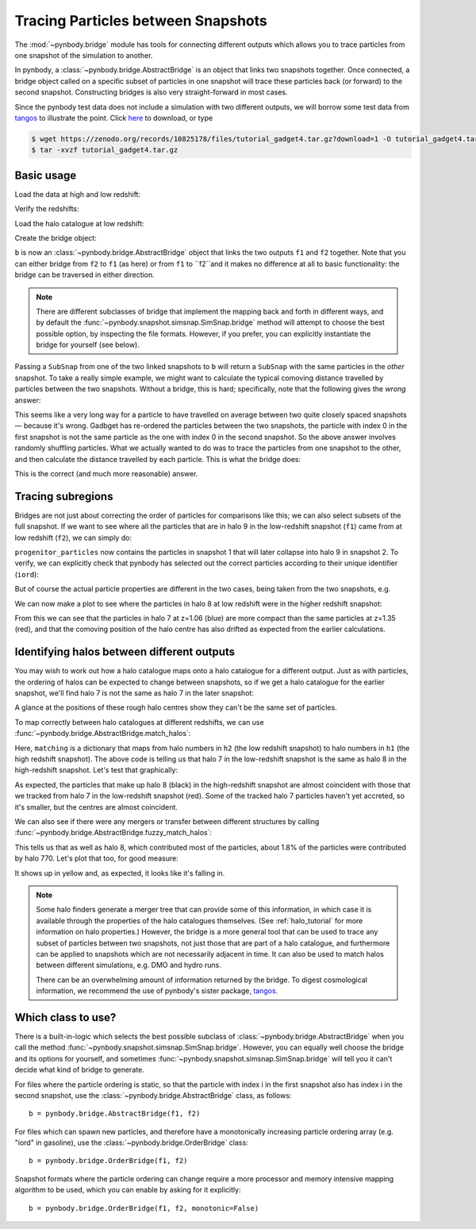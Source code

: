.. bridge tutorial

.. _bridge_tutorial:

Tracing Particles between Snapshots
===================================

The :mod:`~pynbody.bridge` module has tools for connecting different
outputs which allows you to trace particles from one snapshot of the
simulation to another.

In pynbody, a :class:`~pynbody.bridge.AbstractBridge` is an object that links two snapshots
together. Once connected, a bridge object called on a specific subset
of particles in one snapshot will trace these particles back (or
forward) to the second snapshot. Constructing bridges is also very straight-forward
in most cases.

Since the pynbody test data does not include a simulation with two different outputs,
we will borrow some test data from `tangos <https://pynbody.github.io/tangos/>`_ to illustrate the point.
Click `here <https://zenodo.org/records/10825178/files/tutorial_gadget4.tar.gz?download=1>`_ to download, or type

.. code:: bash

   $ wget https://zenodo.org/records/10825178/files/tutorial_gadget4.tar.gz?download=1 -O tutorial_gadget4.tar.gz
   $ tar -xvzf tutorial_gadget4.tar.gz


Basic usage
------------

Load the data at high and low redshift:

.. ipython::

   In [1]: import pynbody

   In [2]: f1 = pynbody.load("tutorial_gadget4/snapshot_033.hdf5")

   In [3]: f2 = pynbody.load("tutorial_gadget4/snapshot_035.hdf5")

Verify the redshifts:

.. ipython::

   In [9]: f"f1 redshift={f1.properties['z']:.2f}; f2 redshift={f2.properties['z']:.2f}"


Load the halo catalogue at low redshift:

.. ipython::

   In [10]: h2 = f2.halos()


Create the bridge object:

.. ipython::

   In [11]: b = f2.bridge(f1)


``b`` is now an :class:`~pynbody.bridge.AbstractBridge` object that links
the two outputs ``f1`` and ``f2`` together. Note that you can either
bridge from ``f2`` to ``f1`` (as here) or from ``f1`` to ``f2``and it makes no difference at all to basic
functionality: the bridge can be traversed in either direction.

.. note::

    There are different subclasses of bridge that implement the mapping back and forth in different ways, and by default
    the :func:`~pynbody.snapshot.simsnap.SimSnap.bridge` method will attempt to choose the best possible option, by inspecting the
    file formats. However, if you prefer, you can explicitly instantiate the bridge for yourself (see below).


Passing a ``SubSnap`` from one of the two linked snapshots to ``b`` will return a ``SubSnap`` with the same particles
in the *other* snapshot.  To take a really simple example, we might want to calculate the typical comoving distance
travelled by particles between the two snapshots. Without a bridge, this is hard; specifically, note that the following
gives the *wrong* answer:

.. ipython::

  In [30]: displacement = np.linalg.norm(f2['pos'] - f1['pos'], axis=1).in_units("Mpc") # <-- wrong thing to do

  In [31]: displacement.mean() # <-- will give wrong answer
  Out[31]: SimArray(2.6222425, dtype=float32, 'Mpc')

This seems like a very long way for a particle to have travelled on average between two quite closely spaced
snapshots — because it's wrong. Gadbget has re-ordered the particles between the two snapshots, the particle with index
0 in the first snapshot is not the same particle as the one with index 0 in the second snapshot. So the above answer
involves randomly shuffling particles. What we actually wanted to do was to trace the particles from one snapshot to
the other, and then calculate the distance travelled by each particle. This is what the bridge does:

.. ipython::

    In [33]: f2_particles_reordered = b(f1)

    In [35]: displacement = np.linalg.norm(f2_particles_reordered['pos'] - f1['pos'], axis=1).in_units("Mpc")

    In [36]: displacement.mean()
    Out[36]: SimArray(0.39596564, dtype=float32, 'Mpc')

This is the correct (and much more reasonable) answer.

Tracing subregions
------------------

Bridges are not just about correcting the order of particles for comparisons like this; we can also select subsets
of the full snapshot. If we want to see where all the particles that are in halo 9 in the low-redshift
snapshot (``f1``) came from at low redshift (``f2``), we can simply do:

.. ipython::

   In [13]: progenitor_particles = b(h2[9])

``progenitor_particles`` now contains the particles in snapshot 1 that will later collapse into halo 9 in snapshot 2.
To verify, we can explicitly check that pynbody has selected out the correct particles according to their unique
identifier (``iord``):

.. ipython::

   In [14]: h2[9]['iord']

   In [15]: progenitor_particles['iord']

   In [15]: all(h2[9]['iord'] == progenitor_particles['iord'])

But of course the actual particle properties are different in the two cases,
being taken from the two snapshots, e.g.

.. ipython::

   In [17]: progenitor_particles['x']

   In [16]: h2[9]['x']

We can now make a plot to see where the particles in halo 8 at low redshift were in the higher redshift snapshot:

.. ipython::

   In [17]: import matplotlib.pyplot as p

   In [18]: p.plot(h2[7]['x'], h2[7]['y'], 'b.', label=f"z={f2.properties['z']:.2f} halo 7")

   In [19]: p.plot(b(h2[7])['x'], b(h2[7])['y'], 'r.', label=f"Tracked to z={f1.properties['z']:.2f}")

   In [20]: p.ylim(27.25, 27.75); p.xlim(24.6, 25.2); p.gca().set_aspect('equal')

   In [21]: p.legend()

   @savefig tracing_particles.png width=6in
   In [22]: p.xlabel('x / code units'); p.ylabel('y / code units')

From this we can see that the particles in halo 7 at z=1.06 (blue) are more compact than the same particles
at z=1.35 (red), and that the comoving position of the halo centre has also drifted as expected from the earlier
calculations.

Identifying halos between different outputs
-------------------------------------------

.. versionchanged:: 2.0

    Interface for halo matching

    The methods :func:`~pynbody.bridge.AbstractBridge.match_halos`, :func:`~pynbody.bridge.AbstractBridge.fuzzy_match_halos`
    and an underlying method :func:`~pynbody.bridge.AbstractBridge.count_particles_in_common` were added in version 2.0,
    and should be preferred to older methods (:func:`~pynbody.bridge.AbstractBridge.match_catalog`,
    :func:`~pynbody.bridge.AbstractBridge.fuzzy_match_catalog`). The latter
    provide similar functionality but with an inconsistent interface; they are now deprecated and should not be used
    in new code.

You may wish to work out how a halo catalogue maps onto a halo catalogue for a different output. Just as with
particles, the ordering of halos can be expected to change between snapshots, so if we get a halo catalogue for
the earlier snapshot, we'll find halo 7 is not the same as halo 7 in the later snapshot:

.. ipython::

   In [23]: h1 = f1.halos()

   In [24]: h1[7]['pos'].mean(axis=0)

   In [25]: b(h2[7])['pos'].mean(axis=0)

A glance at the positions of these rough halo centres show they can't be the same set of particles.

To map correctly between halo catalogues at different redshifts, we can use
:func:`~pynbody.bridge.AbstractBridge.match_halos`:

.. ipython::

   In [26]: matching = b.match_halos(h2, h1)

   In [27]: matching[7]

Here, ``matching`` is a dictionary that maps from halo numbers in ``h2`` (the low redshift snapshot) to halo numbers in
``h1`` (the high redshift snapshot). The above code is telling
us that halo 7 in the low-redshift snapshot is the same as halo 8 in the high-redshift snapshot. Let's test that
graphically:

.. ipython::

  In [18]: p.plot(h1[8]['x'], h1[8]['y'], 'k.', label=f"z={f1.properties['z']:.2f} halo 8")

  @savefig tracing_particles_and_halo.png width=6in
  In [19]: p.legend()


As expected, the particles that make up halo 8 (black) in the high-redshift snapshot are almost coincident with those
that we tracked from halo 7 in the low-redshift snapshot (red). Some of the tracked halo 7 particles haven't yet
accreted, so it's smaller, but the centres are almost coincident.

We can also see if there were any mergers or transfer between different structures by calling
:func:`~pynbody.bridge.AbstractBridge.fuzzy_match_halos`:

.. ipython::

   In [28]: fuzzy_matching = b.fuzzy_match_halos(h2, h1)

   In [29]: fuzzy_matching[7]

This tells us that as well as halo 8, which contributed most of the particles, about 1.8% of the particles were
contributed by halo 770. Let's plot that too, for good measure:


.. ipython::

  In [18]: p.plot(h1[770]['x'], h1[770]['y'], 'y.', label=f"z={f1.properties['z']:.2f} halo 770")

  @savefig tracing_particles_and_halo_and_accretion.png width=6in
  In [19]: p.legend()

It shows up in yellow and, as expected, it looks like it's falling in.

.. note::

   Some halo finders generate a merger tree that can provide some of this information, in which case it is available
   through the properties of the halo catalogues themselves. (See :ref:`halo_tutorial` for more information on halo
   properties.) However, the bridge is a more general tool that can be used to trace any subset
   of particles between two snapshots, not just those that are part of a halo catalogue, and furthermore can be
   applied to snapshots which are not necessarily adjacent in time. It can also be used to match halos between
   different simulations, e.g. DMO and hydro runs.

   There can be an overwhelming amount of information returned by the bridge. To digest cosmological information,
   we recommend the use of pynbody's sister package, `tangos <https://pynbody.github.io/tangos/>`_.

Which class to use?
-------------------

There is a built-in-logic which selects the best possible subclass of
:class:`~pynbody.bridge.AbstractBridge` when you call the method
:func:`~pynbody.snapshot.simsnap.SimSnap.bridge`.
However, you can equally well choose the bridge and its options
for yourself, and sometimes :func:`~pynbody.snapshot.simsnap.SimSnap.bridge` will tell you it can't decide what kind of bridge
to generate.

For files where the particle ordering is static, so that the particle
with index i in the first snapshot also has index i in the second
snapshot, use the :class:`~pynbody.bridge.AbstractBridge` class, as follows: ::

   b = pynbody.bridge.AbstractBridge(f1, f2)

For files which can spawn new particles, and therefore have a monotonically
increasing particle ordering array (e.g. "iord" in gasoline), use the
:class:`~pynbody.bridge.OrderBridge` class: ::

   b = pynbody.bridge.OrderBridge(f1, f2)

Snapshot formats where the particle ordering can change require a more
processor and memory intensive mapping algorithm to be used, which
you can enable by asking for it explicitly: ::

   b = pynbody.bridge.OrderBridge(f1, f2, monotonic=False)
